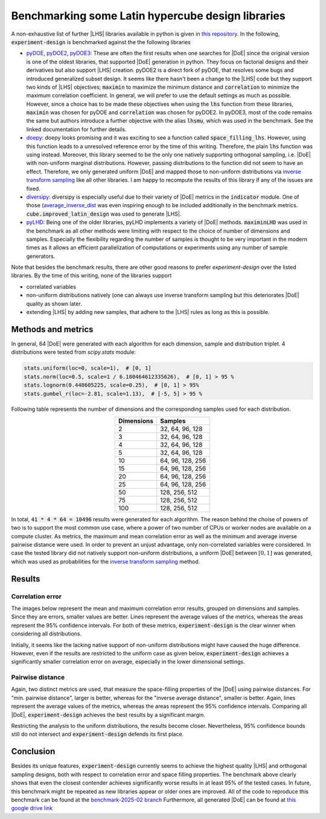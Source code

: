 .. |DoE| replace:: :abbr:`DoE (Design of Experiments)`
.. |LHS| replace:: :abbr:`LHS (Latin Hypercube Sampling)`


Benchmarking some Latin hypercube design libraries
''''''''''''''''''''''''''''''''''''''''''''''''''''''

A non-exhaustive list of further |LHS| libraries available in python is given in `this repository <https://github.com/danieleongari/awesome-design-of-experiments>`_.
In the following, :code:`experiment-design` is benchmarked against the the following libraries

- `pyDOE <https://github.com/danieleongari/awesome-design-of-experiments>`_, `pyDOE2 <https://github.com/clicumu/pyDOE2>`_,
  `pyDOE3 <https://pydoe3.readthedocs.io/en/latest/>`_: These are often the first results when one searches for |DoE|
  since the original version is one of the oldest libraries, that supported |DoE| generation in python. They focus on factorial
  designs and their derivatives but also support |LHS| creation. pyDOE2 is a direct fork of pyDOE, that resolves some bugs and
  introduced generalized subset design. It seems like there hasn't been a change to the |LHS| code but they support two
  kinds of |LHS| objectives; :code:`maximin` to maximize the minimum distance and :code:`correlation` to minimize the maximum
  correlation coefficient. In general, we will prefer to use the default settings as much as possible. However, since a
  choice has to be made these objectives when using the :code:`lhs` function from these libraries, :code:`maximin` was
  chosen for pyDOE and :code:`correlation` was chosen for pyDOE2. In pyDOE3, most of the code remains the same but authors
  introduce a further objective with the alias :code:`lhsmu`, which was used in the benchmark. See the linked documentation
  for further details.
- `doepy <https://doepy.readthedocs.io/en/latest/>`_: doepy looks promising and it was exciting to see a function
  called :code:`space_filling_lhs`. However, using this function leads to a unresolved reference error by the time of this
  writing. Therefore, the plain :code:`lhs` function was using instead. Moreover, this library seemed to be the only one
  natively supporting orthogonal sampling, i.e. |DoE| with non-uniform marginal distributions. However, passing distributions
  to the function did not seem to have an effect. Therefore, we only generated uniform |DoE| and mapped those to non-uniform
  distributions via `inverse transform sampling <https://en.wikipedia.org/wiki/Inverse_transform_sampling>`_ like all other
  libraries. I am happy to recompute the results of this library if any of the issues are fixed.
- `diversipy <https://diversipy.readthedocs.io/en/latest/index.html>`_: diversipy is especially useful due to their variety
  of |DoE| metrics in the :code:`indicator` module. One of those (`average_inverse_dist <https://diversipy.readthedocs.io/en/latest/indicator.html>`_
  was even inspiring enough to be included additionally in the benchmark metrics. :code:`cube.improved_latin_design` was
  used to generate |LHS|.
- `pyLHD <https://github.com/toledo60/pyLHD>`_: Being one of the older libraries, pyLHD implements a variety of |DoE| methods.
  :code:`maximinLHD` was used in the benchmark as all other methods were limiting with respect to the choice of number of
  dimensions and samples. Especially the flexibility regarding the number of samples is thought to be very important in
  the modern times as it allows an efficient parallelization of computations or experiments using any number of sample
  generators.

Note that besides the benchmark results, there are other good reasons to prefer `experiment-design` over the listed libraries.
By the time of this writing, none of the libraries support

- correlated variables
- non-uniform distributions natively (one can always use inverse transform sampling but this deteriorates |DoE| quality as shown later.
- extending |LHS| by adding new samples, that adhere to the |LHS| rules as long as this is possible.


Methods and metrics
-------------------

In general, 64 |DoE| were generated with each algorithm for each dimension, sample and distribution triplet. 4 distributions
were tested from `scipy.stats` module:

.. code:: python

    stats.uniform(loc=0, scale=1),  # [0, 1]
    stats.norm(loc=0.5, scale=1 / 6.180464612335626),  # [0, 1] > 95 %
    stats.lognorm(0.448605225, scale=0.25),  # [0, 1] > 95%
    stats.gumbel_r(loc=-2.81, scale=1.13),  # [-5, 5] > 95 %

Following table represents the number of dimensions and the corresponding samples used for each distribution.

.. list-table::
    :header-rows: 1
    :align: center

    * - Dimensions
      - Samples
    * - 2
      - 32, 64, 96, 128
    * - 3
      - 32, 64, 96, 128
    * - 4
      - 32, 64, 96, 128
    * - 5
      - 32, 64, 96, 128
    * - 10
      - 64, 96, 128, 256
    * - 15
      - 64, 96, 128, 256
    * - 20
      - 64, 96, 128, 256
    * - 25
      - 64, 96, 128, 256
    * - 50
      - 128, 256, 512
    * - 75
      - 128, 256, 512
    * - 100
      - 128, 256, 512

In total, :code:`41 * 4 * 64 = 10496` results were generated for each algorithm. The reason behind the choise of powers
of two is to support the most common use case, where a power of two number of CPUs or worker nodes are available on a
compute cluster. As metrics, the maximum and mean correlation error as well as the minimum and average inverse pairwise
distance were used. In order to prevent an unjust advantage, only non-correlated variables were considered. In case the
tested library did not natively support non-uniform distributions, a uniform |DoE| between :math:`[0, 1]` was generated,
which was used as probabilities for the `inverse transform sampling <https://en.wikipedia.org/wiki/Inverse_transform_sampling>`_
method.

Results
-------

Correlation error
=================

The images below represent the mean and maximum correlation error results, grouped on dimensions and samples.
Since they are errors, smaller values are better. Lines represent the average values of the metrics, whereas the areas
represent the 95\% confidence intervals. For both of these metrics, :code:`experiment-design` is the clear winner
when considering all distributions.


.. image:: images/benchmark/max_correlation_error-dimension-all_distributions.png
    :align: left
    :width: 320px
    :alt: Maximum correlation error results of all experiment designs over dimensions

.. image:: images/benchmark/max_correlation_error-sample-all_distributions.png
    :align: right
    :width: 320px
    :alt: Maximum correlation error results of all experiment designs over number of samples

.. image:: images/benchmark/mean_correlation_error-dimension-all_distributions.png
    :align: left
    :width: 320px
    :alt: Mean correlation error results of all experiment designs over dimensions

.. image:: images/benchmark/mean_correlation_error-sample-all_distributions.png
    :align: right
    :width: 320px
    :alt: Mean correlation error results of all experiment designs over number of samples

Initially, it seems like the lacking native support of non-uniform distributions might have caused the huge difference.
However, even if the results are restricted to the uniform case as given below, :code:`experiment-design` achieves
a significantly smaller correlation error on average, especially in the lower dimensional settings.


.. image:: images/benchmark/max_correlation_error-dimension-uniform_distribution.png
    :align: left
    :width: 320px
    :alt: Maximum correlation error results of uniform experiment designs over dimensions

.. image:: images/benchmark/max_correlation_error-sample-uniform_distribution.png
    :align: right
    :width: 320px
    :alt: Maximum correlation error results of uniform experiment designs over number of samples

.. image:: images/benchmark/mean_correlation_error-dimension-uniform_distribution.png
    :align: left
    :width: 320px
    :alt: Mean correlation error results of uniform experiment designs over dimensions

.. image:: images/benchmark/mean_correlation_error-sample-uniform_distribution.png
    :align: right
    :width: 320px
    :alt: Mean correlation error results of uniform experiment designs over number of samples


Pairwise distance
=================

Again, two distinct metrics are used, that measure the space-filling properties of the |DoE| using pairwise distances.
For "min. pairwise distance", larger is better, whereas for the "inverse average distance", smaller is better.
Again, lines represent the average values of the metrics, whereas the areas represent the 95\% confidence intervals.
Comparing all |DoE|, :code:`experiment-design` achieves the best results by a significant margin.

.. image:: images/benchmark/min_pairwise_distance-dimension-all_distributions.png
    :align: left
    :width: 320px
    :alt: Minimum pairwise distance results of all experiment designs over dimensions

.. image:: images/benchmark/min_pairwise_distance-sample-all_distributions.png
    :align: right
    :width: 320px
    :alt: Minimum pairwise distance results of all experiment designs over number of samples

.. image:: images/benchmark/inv_avg_distance-dimension-all_distributions.png
    :align: left
    :width: 320px
    :alt: Inverse average distance results of all experiment designs over dimensions

.. image:: images/benchmark/inv_avg_distance-sample-all_distributions.png
    :align: right
    :width: 320px
    :alt: Inverse average distance results of all experiment designs over number of samples


Restricting the analysis to the uniform distributions, the results become closer. Nevertheless, 95\% confidence bounds
still do not intersect and :code:`experiment-design` defends its first place.

.. image:: images/benchmark/min_pairwise_distance-dimension-uniform_distribution.png
    :align: left
    :width: 320px
    :alt: Minimum pairwise distance results of uniform experiment designs over dimensions

.. image:: images/benchmark/min_pairwise_distance-sample-uniform_distribution.png
    :align: right
    :width: 320px
    :alt: Minimum pairwise distance results of uniform experiment designs over number of samples

.. image:: images/benchmark/inv_avg_distance-dimension-uniform_distribution.png
    :align: left
    :width: 320px
    :alt: Inverse average distance results of uniform experiment designs over dimensions

.. image:: images/benchmark/inv_avg_distance-sample-uniform_distribution.png
    :align: right
    :width: 320px
    :alt: Inverse average distance results of uniform experiment designs over number of samples


Conclusion
-----------

Besides its unique features, :code:`experiment-design` currently seems to achieve the highest quality |LHS| and
orthogonal sampling designs, both with respect to correlation error and space filling properties. The benchmark above
clearly shows that even the closest contender achieves significantly worse results in at least 95\% of the tested cases.
In future, this benchmark might be repeated as new libraries appear or older ones are improved. All of the code to
reproduce this benchmark can be found at the `benchmark-2025-02 branch <https://github.com/canbooo/experiment-design/tree/benchmark-2025-02>`_
Furthermore, all generated |DoE| can be found at `this google drive link <https://drive.google.com/drive/folders/15MDzLSSBNFNMDnj-dD6bBRWcC90k1kUj?usp=drive_link>`_
